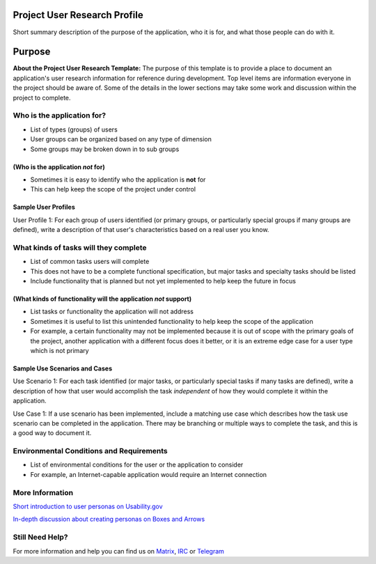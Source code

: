 Project User Research Profile
=============================

Short summary description of the purpose of the application, who it is
for, and what those people can do with it.

Purpose
=======

**About the Project User Research Template:** The purpose of this
template is to provide a place to document an application's user
research information for reference during development. Top level items
are information everyone in the project should be aware of. Some of the
details in the lower sections may take some work and discussion within
the project to complete.

Who is the application for?
---------------------------

-  List of types (groups) of users
-  User groups can be organized based on any type of dimension
-  Some groups may be broken down in to sub groups

(Who is the application *not* for)
~~~~~~~~~~~~~~~~~~~~~~~~~~~~~~~~~~

-  Sometimes it is easy to identify who the application is **not** for
-  This can help keep the scope of the project under control

Sample User Profiles
~~~~~~~~~~~~~~~~~~~~

User Profile 1: For each group of users identified (or primary groups,
or particularly special groups if many groups are defined), write a
description of that user's characteristics based on a real user you
know.

What kinds of tasks will they complete
--------------------------------------

-  List of common tasks users will complete
-  This does not have to be a complete functional specification, but
   major tasks and specialty tasks should be listed
-  Include functionality that is planned but not yet implemented to help
   keep the future in focus

(What kinds of functionality will the application *not* support)
~~~~~~~~~~~~~~~~~~~~~~~~~~~~~~~~~~~~~~~~~~~~~~~~~~~~~~~~~~~~~~~~

-  List tasks or functionality the application will not address
-  Sometimes it is useful to list this unintended functionality to help
   keep the scope of the application
-  For example, a certain functionality may not be implemented because
   it is out of scope with the primary goals of the project, another
   application with a different focus does it better, or it is an
   extreme edge case for a user type which is not primary

Sample Use Scenarios and Cases
~~~~~~~~~~~~~~~~~~~~~~~~~~~~~~

Use Scenario 1: For each task identified (or major tasks, or
particularly special tasks if many tasks are defined), write a
description of how that user would accomplish the task *independent* of
how they would complete it within the application.

Use Case 1: If a use scenario has been implemented, include a matching
use case which describes how the task use scenario can be completed in
the application. There may be branching or multiple ways to complete the
task, and this is a good way to document it.

Environmental Conditions and Requirements
-----------------------------------------

-  List of environmental conditions for the user or the application to
   consider
-  For example, an Internet-capable application would require an
   Internet connection

More Information
----------------

`Short introduction to user personas on Usability.gov`_

`In-depth discussion about creating personas on Boxes and Arrows`_

.. _Short introduction to user personas on Usability.gov: http://www.usability.gov/analyze/personas.html
.. _In-depth discussion about creating personas on Boxes and Arrows: http://www.boxesandarrows.com/view/making_personas_more_powerful_details_to_drive_strategic_and_tactical_design

Still Need Help?
----------------

For more information and help you can find us on 
`Matrix <https://matrix.to/#/#kde_vdg:matrix.org>`_, 
`IRC <irc://chat.freenode.net/kde-vdg>`_ or 
`Telegram <https://telegram.me/vdgmainroom>`_
